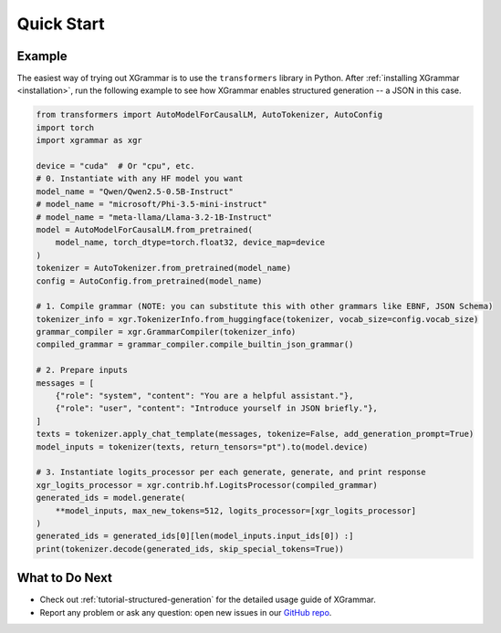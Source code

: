 .. _quick-start:

Quick Start
===========

Example
-------

The easiest way of trying out XGrammar is to use the ``transformers`` library in Python. 
After :ref:`installing XGrammar <installation>`, run the following example to see how XGrammar enables
structured generation -- a JSON in this case.

.. code:: python

    from transformers import AutoModelForCausalLM, AutoTokenizer, AutoConfig
    import torch
    import xgrammar as xgr

    device = "cuda"  # Or "cpu", etc.
    # 0. Instantiate with any HF model you want
    model_name = "Qwen/Qwen2.5-0.5B-Instruct"
    # model_name = "microsoft/Phi-3.5-mini-instruct"
    # model_name = "meta-llama/Llama-3.2-1B-Instruct"
    model = AutoModelForCausalLM.from_pretrained(
        model_name, torch_dtype=torch.float32, device_map=device
    )
    tokenizer = AutoTokenizer.from_pretrained(model_name)
    config = AutoConfig.from_pretrained(model_name)

    # 1. Compile grammar (NOTE: you can substitute this with other grammars like EBNF, JSON Schema)
    tokenizer_info = xgr.TokenizerInfo.from_huggingface(tokenizer, vocab_size=config.vocab_size)
    grammar_compiler = xgr.GrammarCompiler(tokenizer_info)
    compiled_grammar = grammar_compiler.compile_builtin_json_grammar()

    # 2. Prepare inputs
    messages = [
        {"role": "system", "content": "You are a helpful assistant."},
        {"role": "user", "content": "Introduce yourself in JSON briefly."},
    ]
    texts = tokenizer.apply_chat_template(messages, tokenize=False, add_generation_prompt=True)
    model_inputs = tokenizer(texts, return_tensors="pt").to(model.device)

    # 3. Instantiate logits_processor per each generate, generate, and print response
    xgr_logits_processor = xgr.contrib.hf.LogitsProcessor(compiled_grammar)
    generated_ids = model.generate(
        **model_inputs, max_new_tokens=512, logits_processor=[xgr_logits_processor]
    )
    generated_ids = generated_ids[0][len(model_inputs.input_ids[0]) :]
    print(tokenizer.decode(generated_ids, skip_special_tokens=True))


What to Do Next
---------------

- Check out :ref:`tutorial-structured-generation` for the detailed usage guide of XGrammar.
- Report any problem or ask any question: open new issues in our `GitHub repo <https://github.com/mlc-ai/xgrammar/issues>`_.
